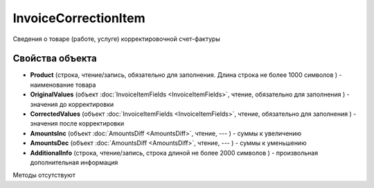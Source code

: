 ﻿InvoiceCorrectionItem
=====================

Сведения о товаре (работе, услуге) корректировочной счет-фактуры

Свойства объекта
----------------


- **Product** (строка, чтение/запись, обязательно для заполнения. Длина строка не более 1000 символов ) - наименование товара

- **OriginalValues** (объект :doc:`InvoiceItemFields <InvoiceItemFields>`, чтение, обязательно для заполнения ) - значения до корректировки

- **CorrectedValues** (объект :doc:`InvoiceItemFields <InvoiceItemFields>`, чтение, обязательно для заполнения ) - значения после корректировки

- **AmountsInc** (объект :doc:`AmountsDiff <AmountsDiff>`, чтение, --- ) - суммы к увеличению

- **AmountsDec** (объект :doc:`AmountsDiff <AmountsDiff>`, чтение, --- ) - суммы к уменьшению

- **AdditionalInfo** (строка, чтение/запись, строка длиной не более 2000 символов ) - произвольная дополнительная информация


Методы отсутствуют
